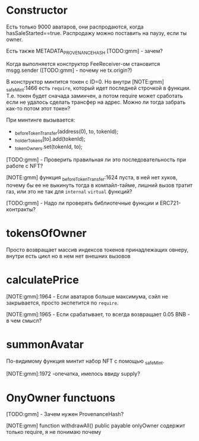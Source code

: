 #+STARTUP: showall indent hidestars

* Constructor

Есть только 9000 аватаров, они распродаются, когда
hasSaleStarted==true. Распродажу можно поставить на паузу, если ты owner.

Есть также METADATA_PROVENANCE_HASH [TODO:gmm] - зачем?

Когда выполняется конструктор FeeReceiver-ом становится msgg.sender
([TODO:gmm] - почему не tx.origin?)

В конструктор минтится токен с ID=0. Но внутри [NOTE:gmm] _safeMint:1466
есть ~require~, который идет последней строчкой в функции. Т.е. токен будет
сначада заминчен, а потом require может сработать если не удалось сделать
трансфер на адрес. Можно ли тогда забрать как-то потом этот токен?

При минтинге вызывается:
-  _beforeTokenTransfer(address(0), to, tokenId);
-  _holderTokens[to].add(tokenId);
-  _tokenOwners.set(tokenId, to);

[TODO:gmm] - Проверить правильная ли это последовательность при работе с
NFT?

[NOTE:gmm] функция _beforeTokenTransfer:1624 пуста, в ней нет хуков,
почему бы ее не выкинуть тогда в компайл-тайме, лишний вызов тратит газ,
или это не так для ~internal~ ~virtual~ функций?

[TODO:gmm] - Надо ли проверять библиотечные функции и ERC721-контракты?

* tokensOfOwner

Просто возвращает массив индексов токенов принадлежащих овнеру, внутри
есть цикл но в нем нет внешних вызовов

* calculatePrice

[NOTE:gmm]:1964 - Если аватаров больше максимума, сэйл не закрывается,
просто экспетится по ~require~.

[NOTE:gmm]:1965 - Если срабатывает, то всегда возвращает 0.05 BNB - в чем
смысл?

* summonAvatar

По-видимому функция минтит набор NFT с помощью _safeMint.

[NOTE:gmm]:1972 -опечатка, имелось ввиду supply?

* OnyOwner functuons

[TODO:gmm] - Зачем нужен ProvenanceHash?

[NOTE:gmm] function withdrawAll() public payable onlyOwner содержит
только require, я не понимаю почему

